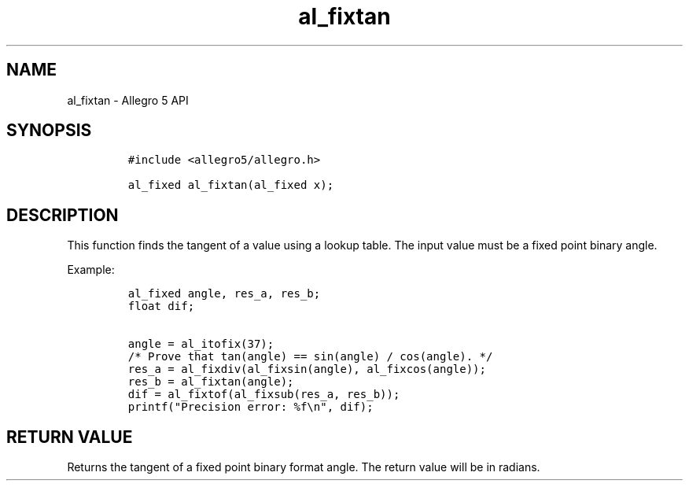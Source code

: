 .TH "al_fixtan" "3" "" "Allegro reference manual" ""
.SH NAME
.PP
al_fixtan \- Allegro 5 API
.SH SYNOPSIS
.IP
.nf
\f[C]
#include\ <allegro5/allegro.h>

al_fixed\ al_fixtan(al_fixed\ x);
\f[]
.fi
.SH DESCRIPTION
.PP
This function finds the tangent of a value using a lookup table.
The input value must be a fixed point binary angle.
.PP
Example:
.IP
.nf
\f[C]
al_fixed\ angle,\ res_a,\ res_b;
float\ dif;

angle\ =\ al_itofix(37);
/*\ Prove\ that\ tan(angle)\ ==\ sin(angle)\ /\ cos(angle).\ */
res_a\ =\ al_fixdiv(al_fixsin(angle),\ al_fixcos(angle));
res_b\ =\ al_fixtan(angle);
dif\ =\ al_fixtof(al_fixsub(res_a,\ res_b));
printf("Precision\ error:\ %f\\n",\ dif);
\f[]
.fi
.SH RETURN VALUE
.PP
Returns the tangent of a fixed point binary format angle.
The return value will be in radians.
